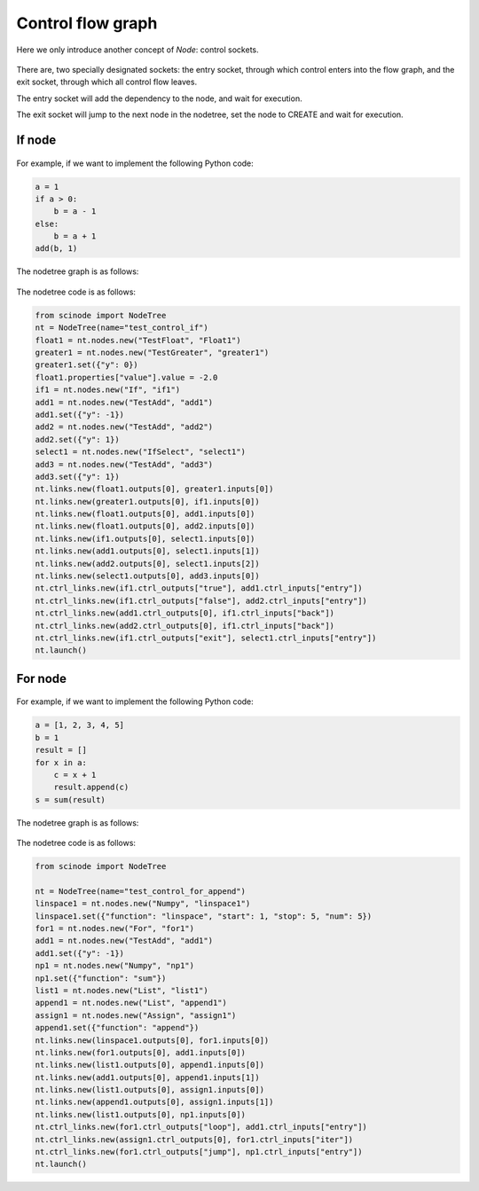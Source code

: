 .. _control_flow_graph:

===========================================
Control flow graph
===========================================

Here we only introduce another concept of `Node`: control sockets.

.. figure:: /_static/images/node_with_control_entry_exit.png
   :width: 10cm


There are, two specially designated sockets: the entry socket, through which control enters into the flow graph, and the exit socket, through which all control flow leaves.

The entry socket will add the dependency to the node, and wait for execution.

The exit socket will jump to the next node in the nodetree, set the node to CREATE and wait for execution.

If node
===========

.. figure:: /_static/images/control_node_if.png
   :width: 5cm

For example, if we want to implement the following Python code:

.. code-block:: python

    a = 1
    if a > 0:
        b = a - 1
    else:
        b = a + 1
    add(b, 1)

The nodetree graph is as follows:

.. figure:: /_static/images/control_node_if_example.png
   :width: 15cm

The nodetree code is as follows:

.. code-block:: python

    from scinode import NodeTree
    nt = NodeTree(name="test_control_if")
    float1 = nt.nodes.new("TestFloat", "Float1")
    greater1 = nt.nodes.new("TestGreater", "greater1")
    greater1.set({"y": 0})
    float1.properties["value"].value = -2.0
    if1 = nt.nodes.new("If", "if1")
    add1 = nt.nodes.new("TestAdd", "add1")
    add1.set({"y": -1})
    add2 = nt.nodes.new("TestAdd", "add2")
    add2.set({"y": 1})
    select1 = nt.nodes.new("IfSelect", "select1")
    add3 = nt.nodes.new("TestAdd", "add3")
    add3.set({"y": 1})
    nt.links.new(float1.outputs[0], greater1.inputs[0])
    nt.links.new(greater1.outputs[0], if1.inputs[0])
    nt.links.new(float1.outputs[0], add1.inputs[0])
    nt.links.new(float1.outputs[0], add2.inputs[0])
    nt.links.new(if1.outputs[0], select1.inputs[0])
    nt.links.new(add1.outputs[0], select1.inputs[1])
    nt.links.new(add2.outputs[0], select1.inputs[2])
    nt.links.new(select1.outputs[0], add3.inputs[0])
    nt.ctrl_links.new(if1.ctrl_outputs["true"], add1.ctrl_inputs["entry"])
    nt.ctrl_links.new(if1.ctrl_outputs["false"], add2.ctrl_inputs["entry"])
    nt.ctrl_links.new(add1.ctrl_outputs[0], if1.ctrl_inputs["back"])
    nt.ctrl_links.new(add2.ctrl_outputs[0], if1.ctrl_inputs["back"])
    nt.ctrl_links.new(if1.ctrl_outputs["exit"], select1.ctrl_inputs["entry"])
    nt.launch()


For node
===========

.. figure:: /_static/images/control_node_for.png
   :width: 5cm


For example, if we want to implement the following Python code:

.. code-block:: python

    a = [1, 2, 3, 4, 5]
    b = 1
    result = []
    for x in a:
        c = x + 1
        result.append(c)
    s = sum(result)

The nodetree graph is as follows:

.. figure:: /_static/images/control_node_for_example.png
   :width: 15cm

The nodetree code is as follows:

.. code-block:: python

    from scinode import NodeTree

    nt = NodeTree(name="test_control_for_append")
    linspace1 = nt.nodes.new("Numpy", "linspace1")
    linspace1.set({"function": "linspace", "start": 1, "stop": 5, "num": 5})
    for1 = nt.nodes.new("For", "for1")
    add1 = nt.nodes.new("TestAdd", "add1")
    add1.set({"y": -1})
    np1 = nt.nodes.new("Numpy", "np1")
    np1.set({"function": "sum"})
    list1 = nt.nodes.new("List", "list1")
    append1 = nt.nodes.new("List", "append1")
    assign1 = nt.nodes.new("Assign", "assign1")
    append1.set({"function": "append"})
    nt.links.new(linspace1.outputs[0], for1.inputs[0])
    nt.links.new(for1.outputs[0], add1.inputs[0])
    nt.links.new(list1.outputs[0], append1.inputs[0])
    nt.links.new(add1.outputs[0], append1.inputs[1])
    nt.links.new(list1.outputs[0], assign1.inputs[0])
    nt.links.new(append1.outputs[0], assign1.inputs[1])
    nt.links.new(list1.outputs[0], np1.inputs[0])
    nt.ctrl_links.new(for1.ctrl_outputs["loop"], add1.ctrl_inputs["entry"])
    nt.ctrl_links.new(assign1.ctrl_outputs[0], for1.ctrl_inputs["iter"])
    nt.ctrl_links.new(for1.ctrl_outputs["jump"], np1.ctrl_inputs["entry"])
    nt.launch()

.. _Control-flow graph: https://en.wikipedia.org/wiki/Control-flow_graph
